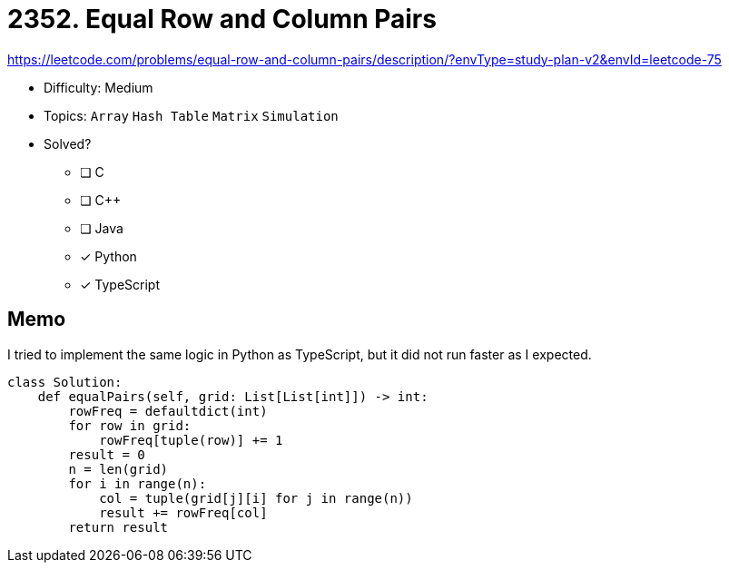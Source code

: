 = 2352. Equal Row and Column Pairs

https://leetcode.com/problems/equal-row-and-column-pairs/description/?envType=study-plan-v2&envId=leetcode-75

* Difficulty: Medium
* Topics: `Array` `Hash Table` `Matrix` `Simulation`
* Solved?
  ** [ ] C
  ** [ ] C++
  ** [ ] Java
  ** [x] Python
  ** [x] TypeScript

== Memo

I tried to implement the same logic in Python as TypeScript, but it did not run faster as I expected.
[source,python]
----
class Solution:
    def equalPairs(self, grid: List[List[int]]) -> int:
        rowFreq = defaultdict(int)
        for row in grid:
            rowFreq[tuple(row)] += 1
        result = 0
        n = len(grid)
        for i in range(n):
            col = tuple(grid[j][i] for j in range(n))
            result += rowFreq[col]
        return result
----
